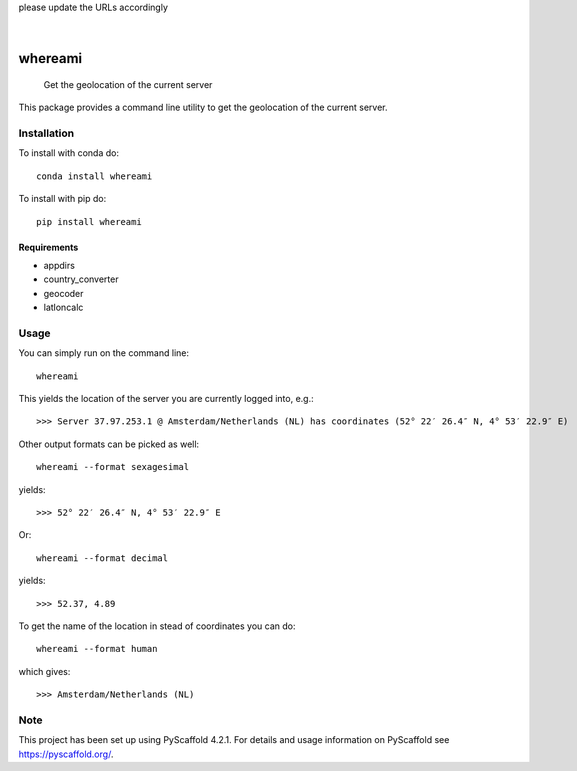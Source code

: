 .. These are examples of badges you might want to add to your README:
please update the URLs accordingly

    .. image:: https://api.cirrus-ci.com/github/<USER>/whereami.svg?branch=main
        :alt: Built Status
        :target: https://cirrus-ci.com/github/<USER>/whereami
    .. image:: https://readthedocs.org/projects/whereami/badge/?version=latest
        :alt: ReadTheDocs
        :target: https://whereami.readthedocs.io/en/stable/
    .. image:: https://img.shields.io/coveralls/github/<USER>/whereami/main.svg
        :alt: Coveralls
        :target: https://coveralls.io/r/<USER>/whereami
    .. image:: https://img.shields.io/pypi/v/whereami.svg
        :alt: PyPI-Server
        :target: https://pypi.org/project/whereami/
    .. image:: https://img.shields.io/conda/vn/conda-forge/whereami.svg
        :alt: Conda-Forge
        :target: https://anaconda.org/conda-forge/whereami
    .. image:: https://pepy.tech/badge/whereami/month
        :alt: Monthly Downloads
        :target: https://pepy.tech/project/whereami
    .. image:: https://img.shields.io/twitter/url/http/shields.io.svg?style=social&label=Twitter
        :alt: Twitter
        :target: https://twitter.com/whereami

.. image:: https://img.shields.io/badge/-PyScaffold-005CA0?logo=pyscaffold
    :alt: Project generated with PyScaffold
    :target: https://pyscaffold.org/

|

========
whereami
========


    Get the geolocation of the current server


This package provides a command line utility to get the geolocation of the current server.

Installation
============

To install with conda do::

   conda install whereami

To install with pip do::

   pip install whereami

Requirements
------------

- appdirs
- country_converter
- geocoder
- latloncalc

Usage
=====

You can simply run on the command line::

  whereami

This yields the location of the server you are currently logged into, e.g.::

   >>> Server 37.97.253.1 @ Amsterdam/Netherlands (NL) has coordinates (52° 22′ 26.4″ N, 4° 53′ 22.9″ E)

Other output formats can be picked as well::

   whereami --format sexagesimal

yields::

   >>> 52° 22′ 26.4″ N, 4° 53′ 22.9″ E

Or::

   whereami --format decimal

yields::

   >>> 52.37, 4.89

To get the name of the location in stead of coordinates you can do::

   whereami --format human

which gives::

   >>> Amsterdam/Netherlands (NL)










.. _pyscaffold-notes:

Note
====

This project has been set up using PyScaffold 4.2.1. For details and usage
information on PyScaffold see https://pyscaffold.org/.
